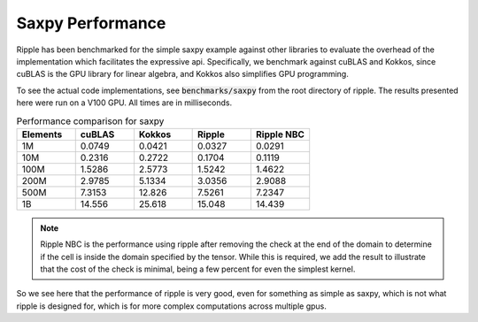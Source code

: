 Saxpy Performance
======================================

Ripple has been benchmarked for the simple saxpy example against other libraries
to evaluate the overhead of the implementation which facilitates the expressive
api. Specifically, we benchmark against cuBLAS and Kokkos, since cuBLAS is the
GPU library for linear algebra, and Kokkos also simplifies GPU programming.

To see the actual code implementations, see :code:`benchmarks/saxpy` from the 
root directory of ripple. The results presented here were run on a V100 GPU. 
All times are in milliseconds.

.. list-table:: Performance comparison for saxpy
   :widths: 50 50 50 50 50
   :header-rows: 1

   * - Elements
     - cuBLAS
     - Kokkos
     - Ripple
     - Ripple NBC
   * - 1M
     - 0.0749
     - 0.0421
     - 0.0327
     - 0.0291
   * - 10M
     - 0.2316
     - 0.2722
     - 0.1704
     - 0.1119
   * - 100M
     - 1.5286
     - 2.5773
     - 1.5242
     - 1.4622
   * - 200M
     - 2.9785
     - 5.1334
     - 3.0356
     - 2.9088
   * - 500M
     - 7.3153
     - 12.826
     - 7.5261
     - 7.2347
   * - 1B
     - 14.556
     - 25.618
     - 15.048
     - 14.439

.. note::
  Ripple NBC is the performance using ripple after removing the check at the
  end of the domain to determine if the cell is inside the domain specified
  by the tensor. While this is required, we add the result to illustrate that
  the cost of the check is minimal, being a few percent for even the simplest
  kernel.

So we see here that the performance of ripple is very good, even for something 
as simple as saxpy, which is not what ripple is designed for, which is for
more complex computations across multiple gpus.